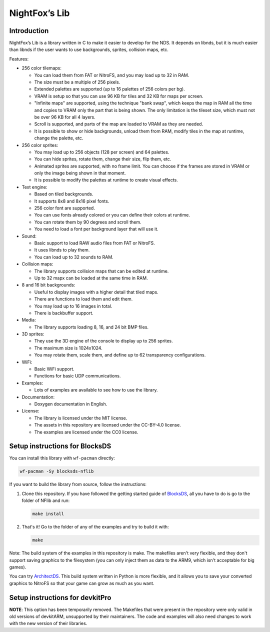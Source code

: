 ##############
NightFox’s Lib
##############

Introduction
============

NightFox’s Lib is a library written in C to make it easier to develop for the
NDS. It depends on libnds, but it is much easier than libnds if the user wants
to use backgrounds, sprites, collision maps, etc.

Features:

- 256 color tilemaps:

  - You can load them from FAT or NitroFS, and you may load up to 32 in RAM.
  - The size must be a multiple of 256 pixels.
  - Extended palettes are supported (up to 16 palettes of 256 colors per bg).
  - VRAM is setup so that you can use 96 KB for tiles and 32 KB for maps per
    screen.
  - "Infinite maps" are supported, using the technique "bank swap", which keeps
    the map in RAM all the time and copies to VRAM only the part that is being
    shown. The only limitation is the tileset size, which must not be over 96 KB
    for all 4 layers.
  - Scroll is supported, and parts of the map are loaded to VRAM as they are
    needed.
  - It is possible to show or hide backgrounds, unload them from RAM, modify
    tiles in the map at runtime, change the palette, etc.

- 256 color sprites:

  - You may load up to 256 objects (128 per screen) and 64 palettes.
  - You can hide sprites, rotate them, change their size, flip them, etc.
  - Animated sprites are supported, with no frame limit. You can choose if the
    frames are stored in VRAM or only the image being shown in that moment.
  - It is possible to modify the palettes at runtime to create visual effects.

- Text engine:

  - Based on tiled backgrounds.
  - It supports 8x8 and 8x16 pixel fonts.
  - 256 color font are supported.
  - You can use fonts already colored or you can define their colors at runtime.
  - You can rotate them by 90 degrees and scroll them.
  - You need to load a font per background layer that will use it.

- Sound:

  - Basic support to load RAW audio files from FAT or NitroFS.
  - It uses libnds to play them.
  - You can load up to 32 sounds to RAM.

- Collision maps:

  - The library supports collision maps that can be edited at runtime.
  - Up to 32 mapx can be loaded at the same time in RAM.

- 8 and 16 bit backgrounds:

  - Useful to display images with a higher detail that tiled maps.
  - There are functions to load them and edit them.
  - You may load up to 16 images in total.
  - There is backbuffer support.

- Media:

  - The library supports loading 8, 16, and 24 bit BMP files.

- 3D sprites:

  - They use the 3D engine of the console to display up to 256 sprites.
  - The maximum size is 1024x1024.
  - You may rotate them, scale them, and define up to 62 transparency
    configurations.

- WiFi:

  - Basic WiFi support.
  - Functions for basic UDP communications.

- Examples:

  - Lots of examples are available to see how to use the library.

- Documentation:

  - Doxygen documentation in English.

- License:

  - The library is licensed under the MIT license.
  - The assets in this repository are licensed under the CC-BY-4.0 license.
  - The examples are licensed under the CC0 license.

Setup instructions for BlocksDS
===============================

You can install this library with ``wf-pacman`` directly:

.. code:: bash

    wf-pacman -Sy blocksds-nflib

If you want to build the library from source, follow the instructions:

1. Clone this repository. If you have followed the getting started guide of
   `BlocksDS <https://blocksds.github.io/docs/>`_, all you have to do is
   go to the folder of NFlib and run:

   .. code:: bash

       make install

2. That's it! Go to the folder of any of the examples and try to build it with:

   .. code:: bash

       make

Note: The build system of the examples in this repository is make. The makefiles
aren't very flexible, and they don't support saving graphics to the filesystem
(you can only inject them as data to the ARM9, which isn't acceptable for big
games).

You can try `ArchitectDS <https://github.com/AntonioND/architectds>`_. This
build system written in Python is more flexible, and it allows you to save your
converted graphics to NitroFS so that your game can grow as much as you want.

Setup instructions for devkitPro
================================

**NOTE**: This option has been temporarily removed. The Makefiles that were
present in the repository were only valid in old versions of devkitARM,
unsupported by their maintainers. The code and examples will also need changes
to work with the new version of their libraries.
